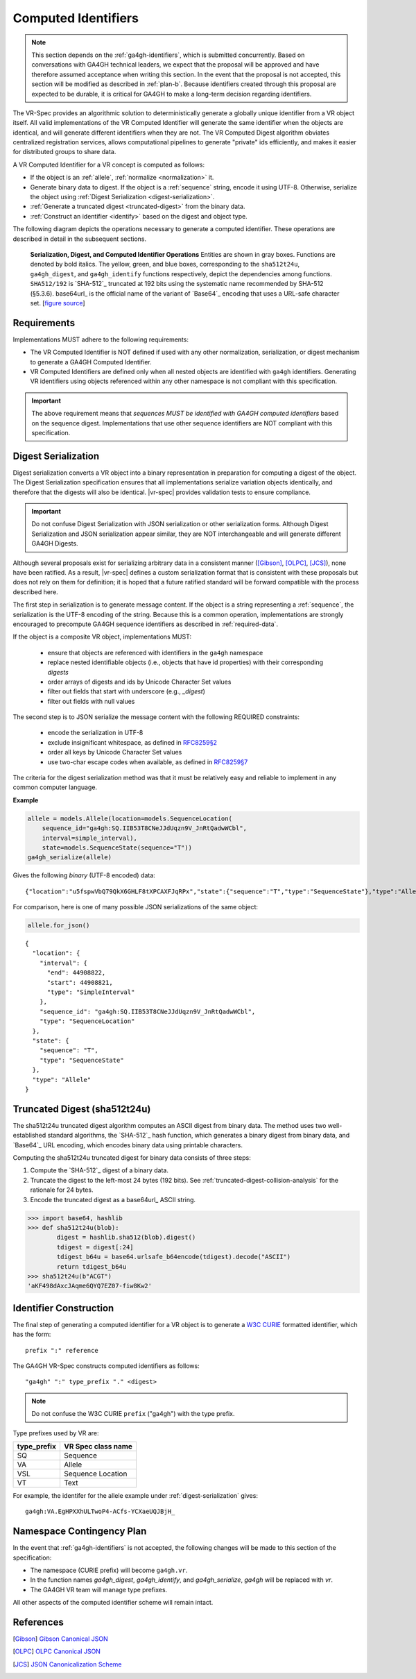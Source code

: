.. _computed-identifiers:

Computed Identifiers
!!!!!!!!!!!!!!!!!!!!

.. note:: This section depends on the :ref:`ga4gh-identifiers`, which
          is submitted concurrently.  Based on conversations with
          GA4GH technical leaders, we expect that the proposal will be
          approved and have therefore assumed acceptance when writing
          this section.  In the event that the proposal is not
          accepted, this section will be modified as described in
          :ref:`plan-b`.  Because identifiers created
          through this proposal are expected to be durable, it is
          critical for GA4GH to make a long-term decision regarding
          identifiers.


The VR-Spec provides an algorithmic solution to deterministically
generate a globally unique identifier from a VR object itself. All
valid implementations of the VR Computed Identifier will generate the
same identifier when the objects are identical, and will generate
different identifiers when they are not. The VR Computed Digest
algorithm obviates centralized registration services, allows
computational pipelines to generate "private" ids efficiently, and
makes it easier for distributed groups to share data.

A VR Computed Identifier for a VR concept is computed as follows:

* If the object is an :ref:`allele`, :ref:`normalize <normalization>` it.

* Generate binary data to digest. If the object is a :ref:`sequence`
  string, encode it using UTF-8.  Otherwise, serialize the object
  using :ref:`Digest Serialization <digest-serialization>`.

* :ref:`Generate a truncated digest <truncated-digest>` from the binary data.

* :ref:`Construct an identifier <identify>` based on the digest and object type.

The following diagram depicts the operations necessary to generate a
computed identifier.  These operations are described in detail in the
subsequent sections.

.. _ser-dig-id:
.. figure:: ../images/id-dig-ser.png

   **Serialization, Digest, and Computed Identifier Operations**
   Entities are shown in gray boxes. Functions are denoted by bold
   italics.  The yellow, green, and blue boxes, corresponding to the
   ``sha512t24u``, ``ga4gh_digest``, and ``ga4gh_identify`` functions
   respectively, depict the dependencies among functions.
   ``SHA512/192`` is `SHA-512`_ truncated at 192 bits using the
   systematic name recommended by SHA-512 (§5.3.6).  base64url_ is the
   official name of the variant of `Base64`_ encoding that uses a
   URL-safe character set. [`figure source
   <https://www.draw.io/?page-id=M8V1EMsVyfZQDDbK8gNL&title=VR%20diagrams.drawio#Uhttps%3A%2F%2Fdrive.google.com%2Fa%2Fharts.net%2Fuc%3Fid%3D1Qimkvi-Fnd1hhuixbd6aU4Se6zr5Nc1h%26export%3Ddownload>`__]


Requirements
@@@@@@@@@@@@

Implementations MUST adhere to the following requirements:

* The VR Computed Identifier is NOT defined if used with any other
  normalization, serialization, or digest mechanism to generate a
  GA4GH Computed Identifier.

* VR Computed Identifiers are defined only when all nested objects are
  identified with ``ga4gh`` identifiers.  Generating VR identifiers
  using objects referenced within any other namespace is not compliant
  with this specification.

.. important:: The above requirement means that *sequences MUST be
               identified with GA4GH computed identifiers* based on
               the sequence digest.  Implementations that use other
               sequence identifiers are NOT compliant with this
               specification.


.. _digest-serialization:

Digest Serialization
@@@@@@@@@@@@@@@@@@@@

Digest serialization converts a VR object into a binary representation
in preparation for computing a digest of the object.  The Digest
Serialization specification ensures that all implementations serialize
variation objects identically, and therefore that the digests will
also be identical.  |vr-spec| provides validation tests to ensure
compliance.

.. important:: Do not confuse Digest Serialization with JSON
               serialization or other serialization forms.  Although
               Digest Serialization and JSON serialization appear
               similar, they are NOT interchangeable and will generate
               different GA4GH Digests.

Although several proposals exist for serializing arbitrary data in a
consistent manner ([Gibson]_, [OLPC]_, [JCS]_), none have been
ratified. As a result, |vr-spec| defines a custom serialization format
that is consistent with these proposals but does not rely on them for
definition; it is hoped that a future ratified standard will be
forward compatible with the process described here.

The first step in serialization is to generate message content.  If
the object is a string representing a :ref:`sequence`, the
serialization is the UTF-8 encoding of the string.  Because this is a
common operation, implementations are strongly encouraged to
precompute GA4GH sequence identifiers as described in
:ref:`required-data`.

If the object is a composite VR object, implementations MUST:

    * ensure that objects are referenced with identifiers in the
      ``ga4gh`` namespace
    * replace nested identifiable objects (i.e., objects that have id
      properties) with their corresponding *digests*
    * order arrays of digests and ids by Unicode Character Set values
    * filter out fields that start with underscore (e.g., `_digest`)
    * filter out fields with null values

The second step is to JSON serialize the message content with the
following REQUIRED constraints:

    * encode the serialization in UTF-8
    * exclude insignificant whitespace, as defined in `RFC8259§2
      <https://tools.ietf.org/html/rfc8259#section-2>`__
    * order all keys by Unicode Character Set values
    * use two-char escape codes when available, as defined in
      `RFC8259§7 <https://tools.ietf.org/html/rfc8259#section-7>`__

The criteria for the digest serialization method was that it must be
relatively easy and reliable to implement in any common computer
language.

.. _digest-serialization-example:

**Example**

.. code:: ipython3

    allele = models.Allele(location=models.SequenceLocation(
        sequence_id="ga4gh:SQ.IIB53T8CNeJJdUqzn9V_JnRtQadwWCbl",
        interval=simple_interval),
        state=models.SequenceState(sequence="T"))
    ga4gh_serialize(allele)

Gives the following *binary* (UTF-8 encoded) data:

.. parsed-literal::

    {"location":"u5fspwVbQ79QkX6GHLF8tXPCAXFJqRPx","state":{"sequence":"T","type":"SequenceState"},"type":"Allele"}

For comparison, here is one of many possible JSON serializations of the same object:

.. code:: ipython3

    allele.for_json()

.. parsed-literal::

    {
      "location": {
        "interval": {
          "end": 44908822,
          "start": 44908821,
          "type": "SimpleInterval"
        },
        "sequence_id": "ga4gh:SQ.IIB53T8CNeJJdUqzn9V_JnRtQadwWCbl",
        "type": "SequenceLocation"
      },
      "state": {
        "sequence": "T",
        "type": "SequenceState"
      },
      "type": "Allele"
    }



.. _truncated-digest:

Truncated Digest (sha512t24u)
@@@@@@@@@@@@@@@@@@@@@@@@@@@@@

The sha512t24u truncated digest algorithm computes an ASCII digest
from binary data.  The method uses two well-established standard
algorithms, the `SHA-512`_ hash function, which generates a binary
digest from binary data, and `Base64`_ URL encoding, which encodes
binary data using printable characters.

Computing the sha512t24u truncated digest for binary data consists of
three steps:

1. Compute the `SHA-512`_ digest of a binary data.
2. Truncate the digest to the left-most 24 bytes (192 bits).  See
   :ref:`truncated-digest-collision-analysis` for the rationale for 24
   bytes.
3. Encode the truncated digest as a base64url_ ASCII string.



.. code-block:: python

   >>> import base64, hashlib
   >>> def sha512t24u(blob):
           digest = hashlib.sha512(blob).digest()
           tdigest = digest[:24]
           tdigest_b64u = base64.urlsafe_b64encode(tdigest).decode("ASCII")
           return tdigest_b64u
   >>> sha512t24u(b"ACGT")
   'aKF498dAxcJAqme6QYQ7EZ07-fiw8Kw2'


.. _identify:

Identifier Construction
@@@@@@@@@@@@@@@@@@@@@@@


The final step of generating a computed identifier for a VR object is
to generate a `W3C CURIE <https://www.w3.org/TR/curie/>`__ formatted identifier, which
has the form::

    prefix ":" reference

The GA4GH VR-Spec constructs computed identifiers as follows::

    "ga4gh" ":" type_prefix "." <digest>

.. note:: Do not confuse the W3C CURIE ``prefix`` ("ga4gh") with the
          type prefix.

Type prefixes used by VR are:

.. _type_prefixes:
.. csv-table::
   :header: type_prefix, VR Spec class name
   :align: left

   SQ, Sequence
   VA, Allele
   VSL, Sequence Location
   VT, Text

For example, the identifer for the allele example under :ref:`digest-serialization` gives:

.. parsed-literal::

   ga4gh\:VA.EgHPXXhULTwoP4-ACfs-YCXaeUQJBjH\_


.. _plan-b:

Namespace Contingency Plan
@@@@@@@@@@@@@@@@@@@@@@@@@@

In the event that :ref:`ga4gh-identifiers` is not accepted, the
following changes will be made to this section of the specification:

* The namespace (CURIE prefix) will become ``ga4gh.vr``.

* In the function names `ga4gh_digest`, `ga4gh_identify`, and
  `ga4gh_serialize`, `ga4gh` will be replaced with `vr`.

* The GA4GH VR team will manage type prefixes.

All other aspects of the computed identifier scheme will remain intact.



References
@@@@@@@@@@

.. [Gibson] `Gibson Canonical JSON <http://gibson042.github.io/canonicaljson-spec/>`__
.. [OLPC] `OLPC Canonical JSON <http://wiki.laptop.org/go/Canonical_JSON>`__
.. [JCS] `JSON Canonicalization Scheme <https://tools.ietf.org/html/draft-rundgren-json-canonicalization-scheme-05>`__
